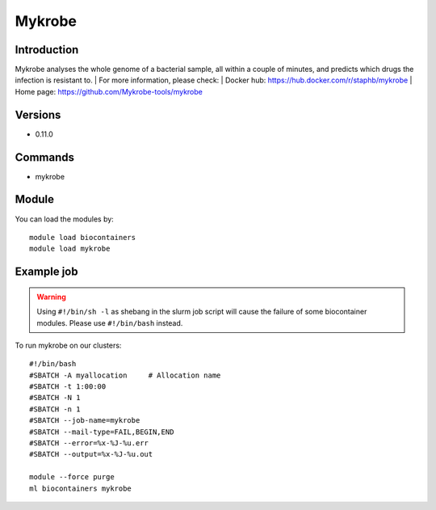 .. _backbone-label:

Mykrobe
==============================

Introduction
~~~~~~~~
Mykrobe analyses the whole genome of a bacterial sample, all within a couple of minutes, and predicts which drugs the infection is resistant to.
| For more information, please check:
| Docker hub: https://hub.docker.com/r/staphb/mykrobe 
| Home page: https://github.com/Mykrobe-tools/mykrobe

Versions
~~~~~~~~
- 0.11.0

Commands
~~~~~~~
- mykrobe

Module
~~~~~~~~
You can load the modules by::

    module load biocontainers
    module load mykrobe

Example job
~~~~~
.. warning::
    Using ``#!/bin/sh -l`` as shebang in the slurm job script will cause the failure of some biocontainer modules. Please use ``#!/bin/bash`` instead.

To run mykrobe on our clusters::

    #!/bin/bash
    #SBATCH -A myallocation     # Allocation name
    #SBATCH -t 1:00:00
    #SBATCH -N 1
    #SBATCH -n 1
    #SBATCH --job-name=mykrobe
    #SBATCH --mail-type=FAIL,BEGIN,END
    #SBATCH --error=%x-%J-%u.err
    #SBATCH --output=%x-%J-%u.out

    module --force purge
    ml biocontainers mykrobe

